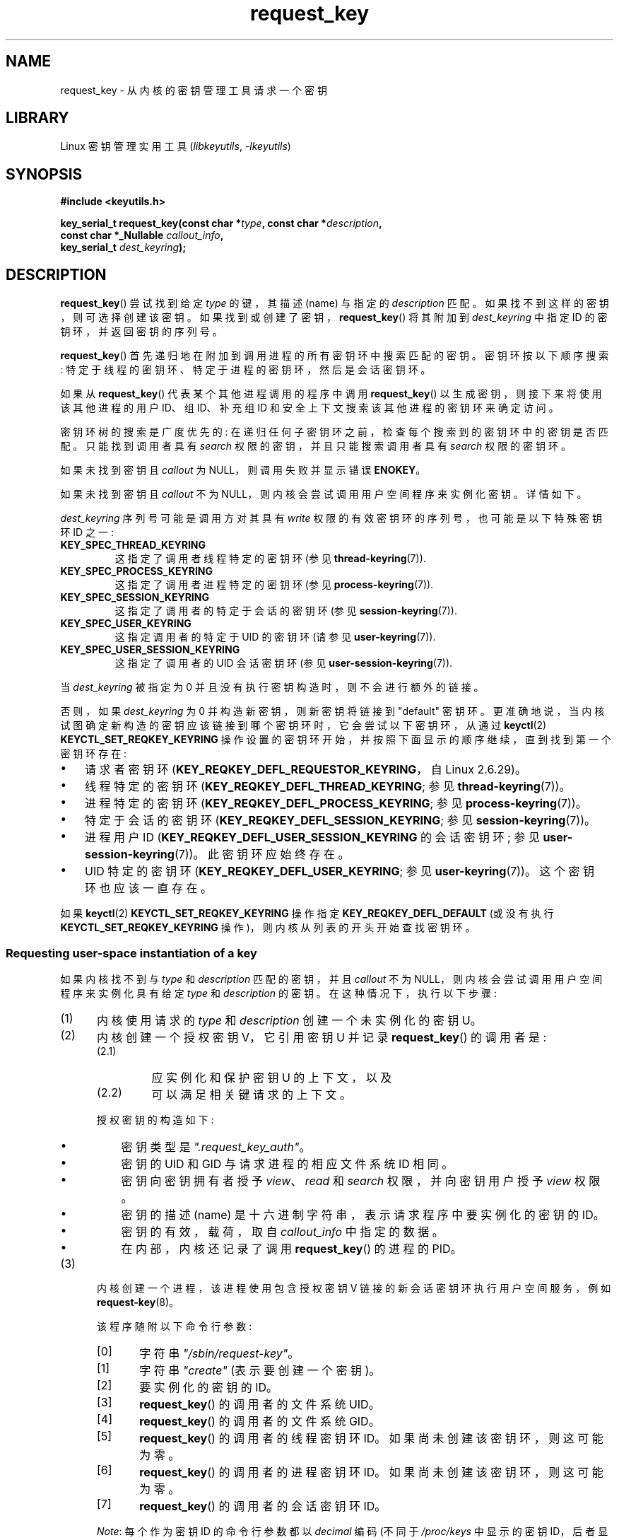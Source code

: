 .\" -*- coding: UTF-8 -*-
.\" Copyright (C) 2006 Red Hat, Inc. All Rights Reserved.
.\"     Written by David Howells (dhowells@redhat.com)
.\" and Copyright (C) 2016 Michael Kerrisk <mtk.man-pages@gmail.com>
.\"
.\" SPDX-License-Identifier: GPL-2.0-or-later
.\"
.\"*******************************************************************
.\"
.\" This file was generated with po4a. Translate the source file.
.\"
.\"*******************************************************************
.TH request_key 2 2023\-02\-05 "Linux man\-pages 6.03" 
.SH NAME
request_key \- 从内核的密钥管理工具请求一个密钥
.SH LIBRARY
Linux 密钥管理实用工具 (\fIlibkeyutils\fP, \fI\-lkeyutils\fP)
.SH SYNOPSIS
.nf
\fB#include <keyutils.h>\fP
.PP
\fBkey_serial_t request_key(const char *\fP\fItype\fP\fB, const char *\fP\fIdescription\fP\fB,\fP
\fB                         const char *_Nullable \fP\fIcallout_info\fP\fB,\fP
\fB                         key_serial_t \fP\fIdest_keyring\fP\fB);\fP
.fi
.SH DESCRIPTION
\fBrequest_key\fP() 尝试找到给定 \fItype\fP 的键，其描述 (name) 与指定的 \fIdescription\fP 匹配。
如果找不到这样的密钥，则可选择创建该密钥。 如果找到或创建了密钥，\fBrequest_key\fP() 将其附加到 \fIdest_keyring\fP 中指定
ID 的密钥环，并返回密钥的序列号。
.PP
\fBrequest_key\fP() 首先递归地在附加到调用进程的所有密钥环中搜索匹配的密钥。 密钥环按以下顺序搜索:
特定于线程的密钥环、特定于进程的密钥环，然后是会话密钥环。
.PP
.\" David Howells: we can then have an arbitrarily long sequence
.\" of "recursive" request-key upcalls. There is no limit, other
.\" than number of PIDs, etc.
如果从 \fBrequest_key\fP() 代表某个其他进程调用的程序中调用 \fBrequest_key\fP() 以生成密钥，则接下来将使用该其他进程的用户
ID、组 ID、补充组 ID 和安全上下文搜索该其他进程的密钥环来确定访问。
.PP
密钥环树的搜索是广度优先的: 在递归任何子密钥环之前，检查每个搜索到的密钥环中的密钥是否匹配。 只能找到调用者具有 \fIsearch\fP
权限的密钥，并且只能搜索调用者具有 \fIsearch\fP 权限的密钥环。
.PP
如果未找到密钥且 \fIcallout\fP 为 NULL，则调用失败并显示错误 \fBENOKEY\fP。
.PP
如果未找到密钥且 \fIcallout\fP 不为 NULL，则内核会尝试调用用户空间程序来实例化密钥。 详情如下。
.PP
\fIdest_keyring\fP 序列号可能是调用方对其具有 \fIwrite\fP 权限的有效密钥环的序列号，也可能是以下特殊密钥环 ID 之一:
.TP 
\fBKEY_SPEC_THREAD_KEYRING\fP
这指定了调用者线程特定的密钥环 (参见 \fBthread\-keyring\fP(7)).
.TP 
\fBKEY_SPEC_PROCESS_KEYRING\fP
这指定了调用者进程特定的密钥环 (参见 \fBprocess\-keyring\fP(7)).
.TP 
\fBKEY_SPEC_SESSION_KEYRING\fP
这指定了调用者的特定于会话的密钥环 (参见 \fBsession\-keyring\fP(7)).
.TP 
\fBKEY_SPEC_USER_KEYRING\fP
这指定调用者的特定于 UID 的密钥环 (请参见 \fBuser\-keyring\fP(7)).
.TP 
\fBKEY_SPEC_USER_SESSION_KEYRING\fP
这指定了调用者的 UID 会话密钥环 (参见 \fBuser\-session\-keyring\fP(7)).
.PP
当 \fIdest_keyring\fP 被指定为 0 并且没有执行密钥构造时，则不会进行额外的链接。
.PP
否则，如果 \fIdest_keyring\fP 为 0 并构造新密钥，则新密钥将链接到 "default" 密钥环。
更准确地说，当内核试图确定新构造的密钥应该链接到哪个密钥环时，它会尝试以下密钥环，从通过 \fBkeyctl\fP(2)
\fBKEYCTL_SET_REQKEY_KEYRING\fP 操作设置的密钥环开始，并按照下面显示的顺序继续，直到找到第一个密钥环存在:
.IP \[bu] 3
.\" 8bbf4976b59fc9fc2861e79cab7beb3f6d647640
.\" FIXME
.\" Actually, is the preceding point correct?
.\" If I understand correctly, we'll only get here if
.\" 'dest_keyring' is zero, in which case KEY_REQKEY_DEFL_REQUESTOR_KEYRING
.\" won't refer to a keyring. Have I misunderstood?
请求者密钥环 (\fBKEY_REQKEY_DEFL_REQUESTOR_KEYRING\fP，自 Linux 2.6.29)。
.IP \[bu]
线程特定的密钥环 (\fBKEY_REQKEY_DEFL_THREAD_KEYRING\fP; 参见 \fBthread\-keyring\fP(7))。
.IP \[bu]
进程特定的密钥环 (\fBKEY_REQKEY_DEFL_PROCESS_KEYRING\fP; 参见 \fBprocess\-keyring\fP(7))。
.IP \[bu]
特定于会话的密钥环 (\fBKEY_REQKEY_DEFL_SESSION_KEYRING\fP; 参见 \fBsession\-keyring\fP(7))。
.IP \[bu]
进程用户 ID (\fBKEY_REQKEY_DEFL_USER_SESSION_KEYRING\fP 的会话密钥环; 参见
\fBuser\-session\-keyring\fP(7))。 此密钥环应始终存在。
.IP \[bu]
.\" mtk: Are there circumstances where the user sessions and UID-specific
.\" keyrings do not exist?
.\"
.\" David Howells:
.\"     The uid keyrings don't exist until someone tries to access them -
.\"     at which point they're both created.  When you log in, pam_keyinit
.\"     creates a link to your user keyring in the session keyring it just
.\"     created, thereby creating the user and user-session keyrings.
.\"
.\" and David elaborated that "access" means:
.\"
.\"     It means lookup_user_key() was passed KEY_LOOKUP_CREATE.  So:
.\"
.\"         add_key() - destination keyring
.\"         request_key() - destination keyring
.\"         KEYCTL_GET_KEYRING_ID - if create arg is true
.\"         KEYCTL_CLEAR
.\"         KEYCTL_LINK - both args
.\"         KEYCTL_SEARCH - destination keyring
.\"         KEYCTL_CHOWN
.\"         KEYCTL_SETPERM
.\"         KEYCTL_SET_TIMEOUT
.\"         KEYCTL_INSTANTIATE - destination keyring
.\"         KEYCTL_INSTANTIATE_IOV - destination keyring
.\"         KEYCTL_NEGATE - destination keyring
.\"         KEYCTL_REJECT - destination keyring
.\"         KEYCTL_GET_PERSISTENT - destination keyring
.\"
.\"     will all create a keyring under some circumstances.  Whereas the rest,
.\"     such as KEYCTL_GET_SECURITY, KEYCTL_READ and KEYCTL_REVOKE, won't.
UID 特定的密钥环 (\fBKEY_REQKEY_DEFL_USER_KEYRING\fP; 参见 \fBuser\-keyring\fP(7))。
这个密钥环也应该一直存在。
.PP
.\"
如果 \fBkeyctl\fP(2) \fBKEYCTL_SET_REQKEY_KEYRING\fP 操作指定 \fBKEY_REQKEY_DEFL_DEFAULT\fP
(或没有执行 \fBKEYCTL_SET_REQKEY_KEYRING\fP 操作)，则内核从列表的开头开始查找密钥环。
.SS "Requesting user\-space instantiation of a key"
如果内核找不到与 \fItype\fP 和 \fIdescription\fP 匹配的密钥，并且 \fIcallout\fP 不为
NULL，则内核会尝试调用用户空间程序来实例化具有给定 \fItype\fP 和 \fIdescription\fP 的密钥。 在这种情况下，执行以下步骤:
.IP (1) 5
内核使用请求的 \fItype\fP 和 \fIdescription\fP 创建一个未实例化的密钥 U。
.IP (2)
.\" struct request_key_auth, defined in security/keys/internal.h
内核创建一个授权密钥 V，它引用密钥 U 并记录 \fBrequest_key\fP() 的调用者是:
.RS
.IP (2.1) 7
应实例化和保护密钥 U 的上下文，以及
.IP (2.2)
可以满足相关键请求的上下文。
.RE
.IP
授权密钥的构造如下:
.RS
.IP \[bu] 3
密钥类型是 \fI".request_key_auth"\fP。
.IP \[bu]
密钥的 UID 和 GID 与请求进程的相应文件系统 ID 相同。
.IP \[bu]
密钥向密钥拥有者授予 \fIview\fP、\fIread\fP 和 \fIsearch\fP 权限，并向密钥用户授予 \fIview\fP 权限。
.IP \[bu]
密钥的描述 (name) 是十六进制字符串，表示请求程序中要实例化的密钥的 ID。
.IP \[bu]
密钥的有效，载荷，取自 \fIcallout_info\fP 中指定的数据。
.IP \[bu]
在内部，内核还记录了调用 \fBrequest_key\fP() 的进程的 PID。
.RE
.IP (3)
.\" The request\-key(8) program can be invoked in circumstances *other* than
.\" when triggered by request_key(2). For example, upcalls from places such
.\" as the DNS resolver.
内核创建一个进程，该进程使用包含授权密钥 V 链接的新会话密钥环执行用户空间服务，例如 \fBrequest\-key\fP(8)。
.IP
该程序随附以下命令行参数:
.RS
.IP [0] 5
字符串 \fI"/sbin/request\-key"\fP。
.IP [1]
字符串 \fI"create"\fP (表示要创建一个密钥)。
.IP [2]
要实例化的密钥的 ID。
.IP [3]
\fBrequest_key\fP() 的调用者的文件系统 UID。
.IP [4]
\fBrequest_key\fP() 的调用者的文件系统 GID。
.IP [5]
\fBrequest_key\fP() 的调用者的线程密钥环 ID。 如果尚未创建该密钥环，则这可能为零。
.IP [6]
\fBrequest_key\fP() 的调用者的进程密钥环 ID。 如果尚未创建该密钥环，则这可能为零。
.IP [7]
\fBrequest_key\fP() 的调用者的会话密钥环 ID。
.RE
.IP
\fINote\fP: 每个作为密钥 ID 的命令行参数都以 \fIdecimal\fP 编码 (不同于 \fI/proc/keys\fP 中显示的密钥
ID，后者显示为十六进制值)。
.IP (4)
该程序在上一步中生成:
.RS
.IP \[bu] 3
假定有权使用 \fBkeyctl\fP(2) \fBKEYCTL_ASSUME_AUTHORITY\fP 操作 (通常通过
\fBkeyctl_assume_authority\fP(3) 函数) 实例化密钥 U。
.IP \[bu]
从授权密钥 V 的有效，载荷，中获取标注数据 (使用 \fBkeyctl\fP(2) \fBKEYCTL_READ\fP 操作 (或更常见的是
\fBkeyctl_read\fP(3) 函数 )，密钥 ID 值为 \fBKEY_SPEC_REQKEY_AUTH_KEY\fP)。
.IP \[bu]
.\" Should an instantiating program be using KEY_SPEC_REQUESTOR_KEYRING?
.\" I couldn't find a use in the keyutils git repo.
.\" According to David Howells:
.\" * This feature is provided, but not used at the moment.
.\" * A key added to that ring is then owned by the requester
实例化密钥 (或执行执行该任务的另一个程序)，指定有效，载荷，和目标密钥环。 (可以使用特殊密钥 ID
\fBKEY_SPEC_REQUESTOR_KEYRING\fP.) 访问请求者在调用 \fBrequest_key\fP() 时指定的目标密钥环实例化是使用
\fBkeyctl\fP(2) \fBKEYCTL_INSTANTIATE\fP 操作 (或更常见的 \fBkeyctl_instantiate\fP(3) 函数)
执行的。 至此，\fBrequest_key\fP() 调用完成，请求程序可以继续执行。
.RE
.PP
如果这些步骤不成功，则 \fBENOKEY\fP 错误将返回给 \fBrequest_key\fP() 的调用者，并且将在 \fIdest_keyring\fP
指定的密钥环中安装一个临时的、负实例化的密钥。 这将在几秒钟后过期，但会导致对 \fBrequest_key\fP() 的后续调用失败，直到它过期为止。
这个负实例化密钥的目的是防止 (可能不同的) 进程对不能 (目前) 正实例化的密钥发出重复请求 (需要昂贵的 \fBrequest\-key\fP(8)
upcalls)。
.PP
一旦密钥被实例化，授权密钥 (\fBKEY_SPEC_REQKEY_AUTH_KEY\fP) 就被撤销，并且目标密钥环
(\fBKEY_SPEC_REQUESTOR_KEYRING\fP) 不再可以从 \fBrequest\-key\fP(8) 程序访问。
.PP
如果创建了一个密钥，那么 \[em] 无论它是有效密钥还是负实例化密钥 \[em] 它都会从 \fIdest_keyring\fP
中指定的密钥环中替换任何其他具有相同类型和描述的密钥。
.SH "RETURN VALUE"
成功时，\fBrequest_key\fP() 返回它找到或导致创建的密钥的序列号。 出错时，返回 \-1 并设置 \fIerrno\fP 以指示错误。
.SH ERRORS
.TP 
\fBEACCES\fP
密钥环不可用于用户修改。
.TP 
\fBEDQUOT\fP
创建此密钥或将其链接到密钥环会超出此用户的密钥配额。
.TP 
\fBEFAULT\fP
\fItype\fP、\fIdescription\fP 或 \fIcallout_info\fP 之一指向进程的可访问地址空间之外。
.TP 
\fBEINTR\fP
请求被信号中断; 请参见 \fBsignal\fP(7)。
.TP 
\fBEINVAL\fP
\fItype\fP 或 \fIdescription\fP 中指定的字符串 (包括终止空字节) 的大小超过限制 (分别为 32 字节和 4096 字节)。
.TP 
\fBEINVAL\fP
\fIcallout_info\fP 中指定的字符串 (包括终止空字节) 的大小超出了系统页面大小。
.TP 
\fBEKEYEXPIRED\fP
找到了过期的密钥，但无法获得替换密钥。
.TP 
\fBEKEYREJECTED\fP
生成新密钥的尝试被拒绝。
.TP 
\fBEKEYREVOKED\fP
找到了一个已撤销的密钥，但无法获得替换密钥。
.TP 
\fBENOKEY\fP
找不到匹配的密钥。
.TP 
\fBENOMEM\fP
内存不足，无法创建密钥。
.TP 
\fBEPERM\fP
\fItype\fP 参数以句点 (\[aq].\[aq]) 开头。
.SH VERSIONS
.\" commit 3e30148c3d524a9c1c63ca28261bc24c457eb07a
本系统调用最早出现在 Linux 2.6.10。 在 Linux 2.6.13 中添加了根据请求实例化密钥的能力。
.SH STANDARDS
这个系统调用是一个非标准的 Linux 扩展。
.SH EXAMPLES
下面的程序演示了 \fBrequest_key\fP() 的使用。 系统调用的 \fItype\fP、\fIdescription\fP 和
\fIcallout_info\fP 参数取自命令行参数中提供的值。 调用将会话密钥环指定为目标密钥环。
.PP
为了演示这个程序，我们首先在文件 \fI/etc/request\-key.conf\fP 中创建一个合适的条目。
.PP
.in +4n
.EX
$ 须藤 sh
$ 须藤 sh
          \fB> /etc/request\-key.conf\fP
$ 须藤 sh
.EE
.in
.PP
此条目指定当必须实例化具有前缀 "mtk:" 的新 "user" 密钥时，应通过 \fBkeyctl\fP(1) 命令的 \fBinstantiate\fP
操作执行该任务。 提供给 \fBinstantiate\fP 操作的参数是: 未实例化的密钥 (\fI%k\fP) 的 ID; 提供给
\fBrequest_key\fP() 调用 (\fI%c\fP) 的标注数据; 以及请求者 (即 \fBrequest_key\fP()) 的调用者) 的会话密钥环
(\fI%S\fP)。 有关这些 \fI%\fP 说明符的详细信息，请参见 \fBrequest\-key.conf\fP(5)。
.PP
然后我们运行程序并检查 \fI/proc/keys\fP 的内容以验证请求的密钥已被实例化:
.PP
.in +4n
.EX
$ \fB./t_request_key user mtk:key1 "Payload data"\fP
$ \fBgrep \[aq]2dddaf50\[aq] /proc/keys\fP
2dddaf50 I\-\-Q\-\-\-1 perm 3f010000 1000 1000 用户 mtk:key1: 12
.EE
.in
.PP
有关使用此程序的另一个示例，请参见 \fBkeyctl\fP(2)。
.SS "Program source"
.\" SRC BEGIN (t_request_key.c)
\&
.EX
/* t_request_key.c */

#include <keyutils.h>
#include <stdint.h>
#include <stdio.h>
#include <stdlib.h>

int
main(int argc, char *argv[])
{
    key_serial_t key;

    if (argc != 4) {
        fprintf(stderr, "Usage: %s type description callout\-data\en",
                argv[0]);
        exit(EXIT_FAILURE);
    }

    key = request_key(argv[1], argv[2], argv[3],
                      KEY_SPEC_SESSION_KEYRING);
    if (key == \-1) {
        perror("request_key");
        exit(EXIT_FAILURE);
    }

    printf("Key ID is %jx\en", (uintmax_t) key);

    exit(EXIT_SUCCESS);
}
.EE
.\" SRC END
.SH "SEE ALSO"
.ad l
.nh
\fBkeyctl\fP(1), \fBadd_key\fP(2), \fBkeyctl\fP(2), \fBkeyctl\fP(3), \fBcapabilities\fP(7),
\fBkeyrings\fP(7), \fBkeyutils\fP(7), \fBpersistent\-keyring\fP(7),
\fBprocess\-keyring\fP(7), \fBsession\-keyring\fP(7), \fBthread\-keyring\fP(7),
\fBuser\-keyring\fP(7), \fBuser\-session\-keyring\fP(7), \fBrequest\-key\fP(8)
.PP
.\" commit b68101a1e8f0263dbc7b8375d2a7c57c6216fb76
.\" commit 3db38ed76890565772fcca3279cc8d454ea6176b
内核源文件 \fIDocumentation/security/keys/core.rst\fP 和
\fIDocumentation/keys/request\-key.rst\fP (或者，在 Linux 4.13 之前，在文件
\fIDocumentation/security/keys.txt\fP 和
\fIDocumentation/security/keys\-request\-key.txt\fP).
.PP
.SH [手册页中文版]
.PP
本翻译为免费文档；阅读
.UR https://www.gnu.org/licenses/gpl-3.0.html
GNU 通用公共许可证第 3 版
.UE
或稍后的版权条款。因使用该翻译而造成的任何问题和损失完全由您承担。
.PP
该中文翻译由 wtklbm
.B <wtklbm@gmail.com>
根据个人学习需要制作。
.PP
项目地址:
.UR \fBhttps://github.com/wtklbm/manpages-chinese\fR
.ME 。
